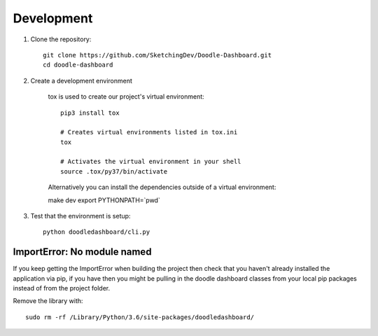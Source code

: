 Development
============
1. Clone the repository::

    git clone https://github.com/SketchingDev/Doodle-Dashboard.git
    cd doodle-dashboard

2. Create a development environment

    tox is used to create our project's virtual environment::

        pip3 install tox

        # Creates virtual environments listed in tox.ini
        tox

        # Activates the virtual environment in your shell
        source .tox/py37/bin/activate

    Alternatively you can install the dependencies outside of a virtual environment::

    make dev
    export PYTHONPATH=`pwd`

3. Test that the environment is setup::

    python doodledashboard/cli.py


ImportError: No module named
^^^^^^^^^^^^^^^^^^^^^^^^^^^^

If you keep getting the ImportError when building the project then check that you
haven't already installed the application via pip, if you have then you might be
pulling in the doodle dashboard classes from your local pip packages instead of
from the project folder.

Remove the library with::

    sudo rm -rf /Library/Python/3.6/site-packages/doodledashboard/

